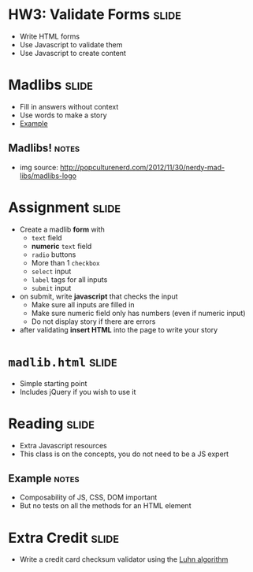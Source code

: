 * HW3: Validate Forms :slide:
  + Write HTML forms
  + Use Javascript to validate them
  + Use Javascript to create content

* Madlibs :slide:
  [[file:img/MadLibs-Logo.png]]
  + Fill in answers without context
  + Use words to make a story
  + [[file:madlibform.pdf][Example]]
** Madlibs! :notes:
   + img source: http://popculturenerd.com/2012/11/30/nerdy-mad-libs/madlibs-logo

* Assignment :slide:
  + Create a madlib *form* with
    + =text= field
    + *numeric* =text= field
    + =radio= buttons
    + More than 1 =checkbox=
    + =select= input
    + =label= tags for all inputs
    + =submit= input
  + on submit, write *javascript* that checks the input
    + Make sure all inputs are filled in
    + Make sure numeric field only has numbers (even if numeric input)
    + Do not display story if there are errors
  + after validating *insert HTML* into the page to write your story

* =madlib.html= :slide:
  + Simple starting point
  + Includes jQuery if you wish to use it

* Reading :slide:
  + Extra Javascript resources
  + This class is on the concepts, you do not need to be a JS expert
** Example :notes:
   + Composability of JS, CSS, DOM important
   + But no tests on all the methods for an HTML element

* Extra Credit :slide:
  + Write a credit card checksum validator using the [[http://en.wikipedia.org/wiki/Luhn_algorithm][Luhn algorithm]]

#+HTML_HEAD_EXTRA: <link rel="stylesheet" type="text/css" href="production/common.css" />
#+HTML_HEAD_EXTRA: <link rel="stylesheet" type="text/css" href="production/screen.css" media="screen" />
#+HTML_HEAD_EXTRA: <link rel="stylesheet" type="text/css" href="production/projection.css" media="projection" />
#+HTML_HEAD_EXTRA: <link rel="stylesheet" type="text/css" href="production/color-blue.css" media="projection" />
#+HTML_HEAD_EXTRA: <link rel="stylesheet" type="text/css" href="production/presenter.css" media="presenter" />
#+HTML_HEAD_EXTRA: <link href='http://fonts.googleapis.com/css?family=Lobster+Two:700|Yanone+Kaffeesatz:700|Open+Sans' rel='stylesheet' type='text/css'>

#+BEGIN_HTML
<script type="text/javascript" src="production/org-html-slideshow.js"></script>
#+END_HTML

# Local Variables:
# org-export-html-style-include-default: nil
# org-export-html-style-include-scripts: nil
# buffer-file-coding-system: utf-8-unix
# End:
